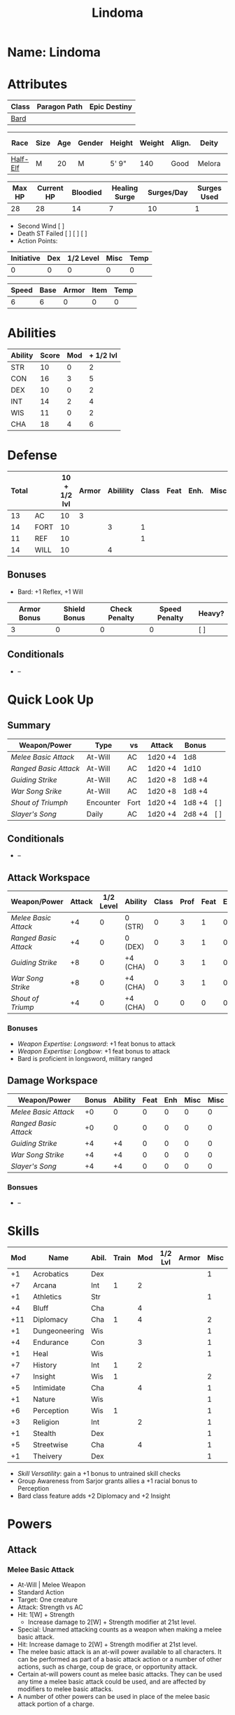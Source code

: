 #+title: Lindoma
#+STARTUP: overview

* Name: Lindoma

* Attributes
| Class | Paragon Path | Epic Destiny |
|-------+--------------+--------------|
| [[http://iws.mx/dnd/?view=class104][Bard]]  |              |              |

| Race     | Size | Age | Gender | Height | Weight | Align. | Deity  | Adv. Co. | XP | Next XP | Level |
|----------+------+-----+--------+--------+--------+--------+--------+----------+----+---------+-------|
| [[http://iws.mx/dnd/?view=race6][Half-Elf]] | M    |  20 | M      | 5' 9"  |    140 | Good   | Melora |          |  0 |    1000 |     1 |

| Max HP | Current HP | Bloodied | Healing Surge | Surges/Day | Surges Used |
|--------+------------+----------+---------------+------------+-------------|
|     28 |         28 |       14 |             7 |         10 |           1 |

 - Second Wind [ ]
 - Death ST Failed [ ] [ ] [ ]
 - Action Points:

| Initiative | Dex | 1/2 Level | Misc | Temp |
|------------+-----+-----------+------+------|
|          0 |   0 |         0 |    0 |    0 |
#+TBLFM: $1=($2 + $3 + $4 + $5)

| Speed | Base | Armor | Item | Temp |
|-------+------+-------+------+------|
|     6 |    6 |     0 |    0 |    0 |
#+TBLFM: $1=($2 + $3 + $4 + $5)

* Abilities
| Ability | Score | Mod | + 1/2 lvl |
|---------+-------+-----+-----------|
| STR     |    10 |   0 |         2 |
| CON     |    16 |   3 |         5 |
| DEX     |    10 |   0 |         2 |
| INT     |    14 |   2 |         4 |
| WIS     |    11 |   0 |         2 |
| CHA     |    18 |   4 |         6 |
#+TBLFM: $3='(int-to-string (floor (/ (- $2 10) 2)));N
#+TBLFM: $4=($3 + 2)



* Defense
:PROPERTIES:
:VISIBILITY: children
:END:
| Total |      | 10 + 1/2 lvl | Armor | Abilility | Class | Feat | Enh. | Misc | Temp |
|-------+------+--------------+-------+-----------+-------+------+------+------+------|
|    13 | AC   |           10 |  3    |           |       |      |      |      |      |
|    14 | FORT |           10 |       |         3 |     1 |      |      |      |      |
|    11 | REF  |           10 |       |           |     1 |      |      |      |      |
|    14 | WILL |           10 |       |         4 |       |      |      |      |      |
#+TBLFM: $1=($3 + $5 + $6 + $7 + $8 + $9 + $10)
** Bonuses
:PROPERTIES:
:VISIBILITY: folded
:END:
 - Bard: +1 Reflex, +1 Will


| Armor Bonus | Shield Bonus | Check Penalty | Speed Penalty | Heavy? |
|-------------+--------------+---------------+---------------+--------|
|           3 |            0 |             0 |             0 | [ ]    |
** Conditionals
:PROPERTIES:
:VISIBILITY: content
:END:
 - --



* Quick Look Up
:PROPERTIES:
:VISIBILITY: children
:END:
** Summary
:PROPERTIES:
:VISIBILITY: all
:END:
| Weapon/Power        | Type      | vs   | Attack  | Bonus  |     |
|---------------------+-----------+------+---------+--------+-----|
| [[Melee Basic Attack]]  | At-Will   | AC   | 1d20 +4 | 1d8    |     |
| [[Ranged Basic Attack]] | At-Will   | AC   | 1d20 +4 | 1d10   |     |
| [[Guiding Strike]]      | At-Will   | AC   | 1d20 +8 | 1d8 +4 |     |
| [[War Song Srike]]      | At-Will   | AC   | 1d20 +8 | 1d8 +4 |     |
| [[Shout of Triumph]]    | Encounter | Fort | 1d20 +4 | 1d8 +4 | [ ] |
| [[Slayer's Song]]       | Daily     | AC   | 1d20 +4 | 2d8 +4 | [ ] |
** Conditionals
:PROPERTIES:
:VISIBILITY: all
:END:
 - --

** Attack Workspace
| Weapon/Power        | Attack | 1/2 Level | Ability  | Class | Prof | Feat | Enh | Misc |
|---------------------+--------+-----------+----------+-------+------+------+-----+------|
| [[Melee Basic Attack]]  |     +4 |         0 | 0 (STR)  |     0 |    3 |    1 |   0 |    0 |
| [[Ranged Basic Attack]] |     +4 |         0 | 0 (DEX)  |     0 |    3 |    1 |   0 |    0 |
| [[Guiding Strike]]      |     +8 |         0 | +4 (CHA) |     0 |    3 |    1 |   0 |    0 |
| [[War Song Strike]]     |     +8 |         0 | +4 (CHA) |     0 |    3 |    1 |   0 |    0 |
| [[Shout of Triump]]     |     +4 |         0 | +4 (CHA) |     0 |    0 |    0 |   0 |    0 |
#+TBLFM: $2='(concat "+" (int-to-string (-sum '($3 $4 $5 $6 $7 $8 $9))));N
*** Bonuses
 - [[Weapon Expertise: Longsword]]: +1 feat bonus to attack
 - [[Weapon Expertise: Longbow]]: +1 feat bonus to attack
 - Bard is proficient in longsword, military ranged

** Damage Workspace
| Weapon/Power        | Bonus | Ability | Feat | Enh | Misc | Misc |
|---------------------+-------+---------+------+-----+------+------|
| [[Melee Basic Attack]]  |    +0 |       0 |    0 |   0 |    0 |    0 |
| [[Ranged Basic Attack]] |    +0 |       0 |    0 |   0 |    0 |    0 |
| [[Guiding Strike]]      |    +4 |      +4 |    0 |   0 |    0 |    0 |
| [[War Song Strike]]     |    +4 |      +4 |    0 |   0 |    0 |    0 |
| [[Slayer's Song]]       |    +4 |      +4 |    0 |   0 |    0 |    0 |
#+TBLFM: $2='(concat "+" (int-to-string (-sum '($3 $4 $5 $6))));N
*** Bonsues
 - --



* Skills
| Mod | Name          | Abil. | Train | Mod | 1/2 Lvl | Armor | Misc | Temp |
|-----+---------------+-------+-------+-----+---------+-------+------+------|
|  +1 | Acrobatics    | Dex   |       |     |         |       |    1 |      |
|  +7 | Arcana        | Int   |     1 |   2 |         |       |      |      |
|  +1 | Athletics     | Str   |       |     |         |       |    1 |      |
|  +4 | Bluff         | Cha   |       |   4 |         |       |      |      |
| +11 | Diplomacy     | Cha   |     1 |   4 |         |       |    2 |      |
|  +1 | Dungeoneering | Wis   |       |     |         |       |    1 |      |
|  +4 | Endurance     | Con   |       |   3 |         |       |    1 |      |
|  +1 | Heal          | Wis   |       |     |         |       |    1 |      |
|  +7 | History       | Int   |     1 |   2 |         |       |      |      |
|  +7 | Insight       | Wis   |     1 |     |         |       |    2 |      |
|  +5 | Intimidate    | Cha   |       |   4 |         |       |    1 |      |
|  +1 | Nature        | Wis   |       |     |         |       |    1 |      |
|  +6 | Perception    | Wis   |     1 |     |         |       |    1 |      |
|  +3 | Religion      | Int   |       |   2 |         |       |    1 |      |
|  +1 | Stealth       | Dex   |       |     |         |       |    1 |      |
|  +5 | Streetwise    | Cha   |       |   4 |         |       |    1 |      |
|  +1 | Theivery      | Dex   |       |     |         |       |    1 |      |
#+TBLFM: $1='(concat "+" (int-to-string (+ $5 $6 $7 $8 $9 (if (eql $4 1) 5 0))));N
 - [[Skill Versatility]]: gain a +1 bonus to untrained skill checks
 - Group Awareness from Sarjor grants allies a +1 racial bonus to Perception
 - Bard class feature adds +2 Diplomacy and +2 Insight


* Powers
:PROPERTIES:
:COLUMNS: %ITEM %POWERTYPE(Type) %ATTACK %HIT %RANGE %TARGET
:VISIBILITY: children
:END:
** Attack
:PROPERTIES:
:VISIBILITY: children
:END:
*** Melee Basic Attack
:PROPERTIES:
:POWERTYPE: At-Will
:TARGET: One creature
:ATTACK: STR vs AC
:HIT: 1[W] + STR
:END:
 - At-Will | Melee Weapon
 - Standard Action
 - Target: One creature
 - Attack: Strength vs AC
 - Hit: 1[W] + Strength
   - Increase damage to 2[W] + Strength modifier at 21st level.
 - Special: Unarmed attacking counts as a weapon when making a melee basic attack.
 - Hit: Increase damage to 2[W] + Strength modifier at 21st level.
 - The melee basic attack is an at-will power available to all characters. It can be performed as part of a basic attack action or a number of other actions, such as charge, coup de grace, or opportunity attack.
 - Certain at-will powers count as melee basic attacks. They can be used any time a melee basic attack could be used, and are affected by modifiers to melee basic attacks.
 - A number of other powers can be used in place of the melee basic attack portion of a charge.

*** Ranged Basic Attack
:PROPERTIES:
:POWERTYPE: At-Will
:ATTACK: DEX vs AC
:HIT: 1[W] + DEX
:END:
 - At-Will | Ranged Weapon
 - Standard
 - Target: One creature
 - Attack: Dexterity vs AC
 - Hit: 1[W] + Dexterity
   - Increase damage to 2[W] + Dexterity modifier at 21st level.
 - Special: Heavy thrown weapons use Strength instead of Dexterity for both attack and damage rolls for ranged basic attacks.

*** Guiding Strike
:PROPERTIES:
:POWERTYPE: At-Will
:RANGE: weapon
:TARGET: One creature
:ATTACK: CHA vs AC
:HIT: 1[W] + CHA*
:END:
/Your weapon stroke guides your allies, showing them where to focus their attacks./
 - Bard Attack 1
 - At-Will | Arcane, Weapon
 - Standard Action | Melee weapon
 - Target: One creature
 - Attack: Cha vs ACTIONTYPE
 - Hit: 1[W] + Cha
   - and the target takes a -2 penalty to the defense of your choice until the end of your next turn.
 - http://iws.mx/dnd/?view=power4987

*** War Song Strike
:PROPERTIES:
:POWERTYPE: At-Will
:RANGE: weapon
:TARGET: One creature
:ATTACK: CHA vs AC
:HIT: 1[W] + CHA*
:END:
/You sing a song of war and victory, invigorating your allies as they press the attack/
 - Bard Attack 1
 - At-Will | Arcane, Weapon
 - Standard Action | Melee weapon
 - Target: One creature
 - Attack: Cha vs AC
 - Hit: 1[W] + Cha
   - any ally who hits the target before the end of your next turn gains temporary hit points equal to your Constitution modifier.
   - Level 21: 2[W] + Cha damage
 - http://iws.mx/dnd/?view=power4988

*** Slayer's Song
:PROPERTIES:
:POWERTYPE: Daily
:RANGE: weapon
:TARGET: One creature
:ATTACK: CHA vs AC
:HIT: 2[W] + CHA*
:END:
/You sing a tune of war that diminishes your foes' defenses with each blow you strike/
 - Daily | Arcane, Weapon
 - Standard Action | Melee weapon
 - Target: One creature
 - Attack: Cha vs ACTIONTYPE
 - Hit: 2[W] + Cha damage
   - and the target grants combat advantage to you and your allies (save ends)
 - Miss: Half damage.
 - Effect: Until the end of the encounter, whenever you hit an enemy, that enemy
   grants combat advantage to you and your allies until the end of your next
   turn.
 - http://iws.mx/dnd/?view=power2350
*** Shout of Triumph
:PROPERTIES:
:POWERTYPE: Encounter
:ATTACKTYPE: Close blast 3
:RANGE: weapon
:TARGET: Each enemy in the blast
:ATTACK: CHA vs FORT*
:HIT: 1d6 + CHA thunder*
:END:
/You unleash a mighty call of battle, scattering your enemies while urging your allies forward./
 - Bard Attack 1
 - Encounter | Arcane, Implement, Thunder
 - Standard Action | Close blast 3
 - Target: Each enemy in the blast
 - Attack: Cha vs Fort
 - Hit: 1d6 + Cha modifier thunder damage
   - push the target 1 square
 - Effect: You slide each ally in the blast 1 square
 - Virtue of Valor: The number of squares you push the target and slide allies equals your Constitution modifier.
 - http://iws.mx/dnd/?view=power2349
** Utility
:PROPERTIES:
:VISIBILITY: children
:END:
*** Words of Friendship
:PROPERTIES:
:POWERTYPE: Encounter
:END:
/You infuse your words with arcane power, turning even the simplest speech into a compelling oration./
 - Bard Feature
 - Encounter | Arcane, Charm
 - Minor Action | Personal
 - Effect: You gain a +5 power bonus to the next Diplomacy check you make before the end of your next turn.
 - http://iws.mx/dnd/?view=power2887

*** Majestic Word
:PROPERTIES:
:POWERTYPE: Encounter (Special)
:ATTACKTYPE: Close burst 5
:TARGET: You or one ally in the burst
:END:
/You utter words laden with preternatural inspiration, restoring your ally's stamina and making wounds seem insignificant/
 - Bard Feature
 - Encounter (Special) | Acrane, Healing
 - Minor Action | Close burst 5 (10 at 11th level, 15 at 21st level)
 - Target: You or one ally in the burst
 - Effect: The target can spend a healing surge and regain additional hit points equal to your Charisma modifier.
   - You also slide the target 1 square.
   - Level 6: 1d6 + Cha modifier additional hit points
   - Level 11: 2d6 + Cha modifier additional hit points
   - Level 16: 3d6 + Cha modifier additional hit points
   - Level 21: 4d6 + Cha modifier additional hit points
   - Level 26: 5d6 + Cha modifier additional hit points
 - Special: You can use this power twice per encounter, but only once per round. At 16th level, you can use this power three times per encounter, but only once per round.
 - http://iws.mx/dnd/?view=power2339

*** Knack for Success
:PROPERTIES:
:POWERTYPE: Encounter
:ATTACKTYPE: Close blast 5
:TARGET: You or one ally in the burst
:END:
/Your mere presence is enough to tip the balance of fortune for you and your allies/
 - Half-Elf Racial Power
 - Encounter
 - Minor Action | Close burst 5
 - Target: You or one ally in the burst
 - Effect: Choose one of the following:
   - The target makes a saving throw.
   - The target shifts up to 2 squares as a free action.
   - The target gains a +2 power bonus to their next attack roll made before the EoTNT
   - The target gains a +4 power bonus to their next skill check made before the EoTNT
 - http://iws.mx/dnd/?view=race6


* Features
** Bardic Virtue
 - Bard feature
 - You gain the Ritual Caster feat as a bonus feat, allowing you to use magical
 - Bards praise many virtues in their stories, telling tales of people whose
   particular qualities set them above common folk. The valor of dauntless
   heroes and the cunning of great minds are among these virtues, and a bard can
   choose to emphasize either quality.
 - Choose one of the following options: Virtue of Cunning, Virtue of Prescience,
   Virtue of Valor. The choice you make gives you the benefit described below
   and also provides bonuses to certain bard powers, as detailed in those
   powers.
 - http://iws.mx/dnd/?view=class104
** Multiclass Versatility
 - Bard feature
 - You can choose class-specific multiclass feats from more than one class.
 - http://iws.mx/dnd/?view=class104
** Skill Versatility
 - Bard feature
 - You gain a +1 bonus to untrained skill checks.
 - http://iws.mx/dnd/?view=class104

** Virtue of Valor
 - Bard feature
 - Once per round, when any ally within 5 squares of you reduces an enemy to 0
   hit points or bloodies an enemy, you can grant temporary hit points to that
   ally as a free action.
 - The number of temporary hit points equals 1 + your Constitution modifier at 1st level
 - 3 + your Constitution modifier at 11th level
 - 5 + your Constitution modifier at 21st level
 - http://iws.mx/dnd/?view=class104

** Song of Rest
 - Bard feature
 - When you play an instrument or sing during a short rest, you and each ally
   who can hear you are affected by your Song of Rest. When an affected
   character spends healing surges at the end of the rest, that character
   regains additional hit points equal to your Charisma modifier with each
   healing surge. A character can be affected by only one Song of Rest at a
   time.
 - http://iws.mx/dnd/?view=class104

** Bardic Training
 - Bard feature
 - You gain the Ritual Caster feat as a bonus feat, allowing you to use magical
   rituals. You own a ritual book, and it contains two rituals of your choice
   that you have mastered: one 1st-level ritual that has bard as a prerequisite
   and another 1st-level ritual.
 - In addition, you can perform one bard ritual per day of your level or lower
   without expending components, although you must pay any other costs and use
   any focus required by the ritual. At 11th level, you can perform two bard
   rituals per day of your level or lower without expending components; at 21st
   level, you can perform three.
 - http://iws.mx/dnd/?view=class104

** Dual Heritage
 - Half-Elf feature
 - You can take feats that have either elf or human as a prerequisite (as well
   as those specifically for half-elves), as long as you meet any other
   requirements.
 - http://iws.mx/dnd/?view=race6

** Group Diplomacy
 - Half-Elf feature
 - You grant allies within 10 squares of you a +1 racial bonus to Diplomacy checks.
 - http://iws.mx/dnd/?view=race6


* Rituals
:PROPERTIES:
:COLUMNS: %ITEM %TIME %DURATION %KEYSKILL %COMPONENTCOST
:VISIBILITY: children
:END:
** Glib Limrick
:PROPERTIES:
:TIME: 1 minute
:DURATION: 10 minutes
:COMPONENTCOST: 10 gp, plus a focus worth 5gp
:KEYSKILL: Arcana (no check)
:END:
/You recite a short rhyme and feel your tongue loosen to the lies can flow freely./
 - Component Cost: 10 gp, plus a focus worth 5 gp
 - Level 1
 - Category: Deception
 - Key Skill: Arcana (no check)
 - Time: 1 minute
 - Duration: 10 minutes
 - Prerequisite: Bard
 - Focus: A musical instrument you play as part of performing the ritual.
 - For the ritual's duration, whenever you make a Bluff check, you can roll
   twice and use either result. The ritual's effect automatically ends when you
   roll initiative.
 - http://iws.mx/dnd/?view=ritual197

** Traveler's Camouflage
/You and your allies take on the textures and colors of the world around you/
 - Component Cost: 10 gp
 - Level 1
 - Category: Deception
 - Key Skill: Nature
 - Time: 10 minutes
 - Duration: 10 hours
 - Focus: A musical instrument you play as part of performing the ritual.
 - For the ritual's duration, whenever you make a Bluff check, you can roll
   twice and use either result. The ritual's effect automatically ends when you
   roll initiative.
 - You cloak yourself and any allies present for the ritual in a camouflaging
   shroud. The subjects of this ritual gain a bonus to Stealth checks while
   traveling, and other creatures take a penalty when using Perception to find
   your tracks.
 - This camouflage protects you and your allies as you travel, but not during
   battle. Any subject who rolls initiative or makes an attack roll loses the
   benefit of this ritual until the end of the encounter. If a subject is hidden
   when he or she makes an attack, that subject loses the bonus before making
   the attack roll, which could cause him or her to lose the benefit of being
   hidden for that attack.
 - Your Nature check determines the bonus you and your allies gain and the
   penalty others take.
 - http://iws.mx/dnd/?view=ritual291

| Nature Check Result | Bonus to Stealth | Penalty to Find Tracks |
|---------------------+------------------+------------------------|
| 19 or lower         |               +2 |                     -2 |
| 20-29               |               +5 |                     -5 |
| 30 or higher        |              +10 |                    -10 |



* Feats
** Weapon Expertise: Longsword
 - Level: free
 - Benefit: Choose a weapon group. You gain a +1 feat bonus to attack rolls with
   any weapon power you use with a weapon from that group. The bonus increases
   to +2 at 11th level and +3 at 21st level.
 - Special: You can take this feat more than once. Each time you select this
   feat, choose another weapon group.
 - http://iws.mx/dnd/?view=feat1032

** Weapon Expertise: Longbow
 - Level: free
 - Benefit: Choose a weapon group. You gain a +1 feat bonus to attack rolls with
   any weapon power you use with a weapon from that group. The bonus increases
   to +2 at 11th level and +3 at 21st level.
 - Special: You can take this feat more than once. Each time you select this
   feat, choose another weapon group.
 - http://iws.mx/dnd/?view=feat1032

** Ritual Caster
 - Level: 1
 - Prerequisite: Trained in Arcana or Religion
 - Benefit: You can master and perform rituals of your level or lower. See
   Chapter 10 for information on acquiring, mastering, and performing rituals.
   Even though some rituals use the Heal skill or the Nature skill, the Arcana
   skill or the Religion skill is required to understand how to perform rituals.
 - http://iws.mx/dnd/?view=feat159

** Strength of Valor
 - Level: class feature
 - Prerequisite: Bard, Virtue of Valor class feature
 - Benefit: When you grant an ally temporary hit points with your Virtue of
   Valor, that ally also gains a +2 bonus to the next damage roll he or she
   makes before the end of his or her next turn.
 - http://iws.mx/dnd/?view=feat470


* Proficiencies
  | Languages | Tools | Armor         | Weapons         |
  |-----------+-------+---------------+-----------------|
  | Common    | Flute | Cloth         | Simple          |
  | Elf       |       | Leather       | Military ranged |
  | Orc       |       | Light Shields | Longsword       |
  |           |       | Cloth         | Scimitar        |
  |           |       | Chainmail     | Short Sword     |
  |           |       |               |                 |

* Items
:PROPERTIES:
:VISIBILITY: all
:END:
** Equipment
  | Name               | Quantity | Cost (gp) | Weight (lbs) | Total Weight (lbs) | Total Cost (gp) |
  |--------------------+----------+-----------+--------------+--------------------+-----------------|
  | Longbow            |        1 |        50 |            2 |                  2 |              50 |
  | Longsword          |        1 |        15 |            4 |                  4 |              15 |
  | Backpack           |        1 |         2 |            5 |                  5 |               2 |
  | Bedroll            |        1 |        .1 |            2 |                  2 |             0.1 |
  | Tinderbox          |        1 |        .5 |            1 |                  1 |             0.5 |
  | Ration             |       10 |        .5 |            1 |                 10 |              5. |
  | Waterskin          |        1 |        .2 |            5 |                  5 |             0.2 |
  | Hempen Rope (50ft) |        1 |         1 |           10 |                 10 |               1 |
  | Arrows             |       60 |       .05 |           .1 |                 6. |              3. |
  | Hide Armor         |        1 |        30 |           25 |                 25 |              30 |
  |--------------------+----------+-----------+--------------+--------------------+-----------------|
  | Carry Capacity     |      100 |           |              |                70. |           106.8 |
  #+TBLFM: $5=($2 * $4)
  #+TBLFM: $6=($2 * $3)
  #+TBLFM: @>$5=vsum(@<<$5..@>>$5)
  #+TBLFM: @>$6=vsum(@<<$6..@>>$6)

** Money
   | Copper | Silver | Electrum | Gold | Platinum | Total (Gold) |
   |--------+--------+----------+------+----------+--------------|
   |      7 |     12 |          |    8 |          |         9.27 |
   #+TBLFM: $6=(($1 / 100) + ($2 / 10) + ($3 / 2) + $4 + ($5 * 10));N
